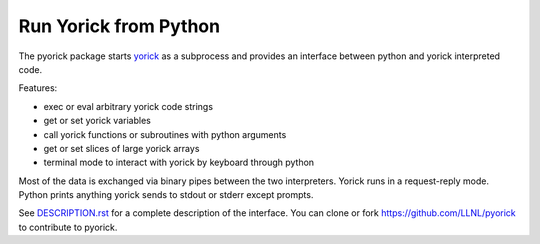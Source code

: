 Run Yorick from Python
======================

The pyorick package starts `yorick <http://github.com/LLNL/yorick>`_ as a
subprocess and provides an interface between python and yorick
interpreted code.

Features:

- exec or eval arbitrary yorick code strings
- get or set yorick variables
- call yorick functions or subroutines with python arguments
- get or set slices of large yorick arrays
- terminal mode to interact with yorick by keyboard through python

Most of the data is exchanged via binary pipes between the two
interpreters.  Yorick runs in a request-reply mode.  Python prints
anything yorick sends to stdout or stderr except prompts.

See `DESCRIPTION.rst <https://github.com/LLNL/pyorick/blob/master/DESCRIPTION.rst>`_
for a complete description of the interface.  You can clone or fork
https://github.com/LLNL/pyorick to contribute to pyorick.

